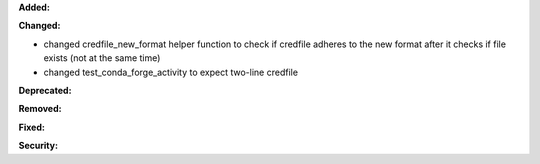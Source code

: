 **Added:**


**Changed:**

* changed credfile_new_format helper function to check if credfile adheres to the new format after it checks if file exists
  (not at the same time)
* changed test_conda_forge_activity to expect two-line credfile

**Deprecated:**


**Removed:**


**Fixed:**


**Security:**

